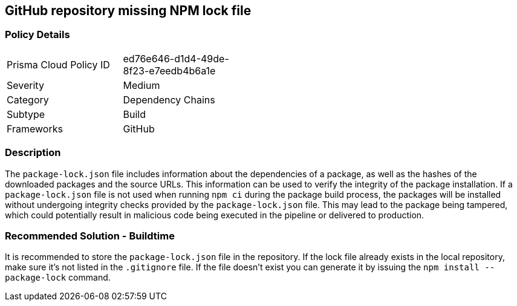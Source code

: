== GitHub repository missing NPM lock file

=== Policy Details 

[width=45%]
[cols="1,1"]
|=== 

|Prisma Cloud Policy ID
|ed76e646-d1d4-49de-8f23-e7eedb4b6a1e

|Severity
|Medium
// add severity level

|Category
|Dependency Chains
// add category+link

|Subtype
|Build
// add subtype-build/runtime

|Frameworks
|GitHub

|=== 

=== Description 

The `package-lock.json` file includes information about the dependencies of a package, as well as the hashes of the downloaded packages and the source URLs. This information can be used to verify the integrity of the package installation. If a `package-lock.json` file is not used when running `npm ci` during the package build process, the packages will be installed without undergoing integrity checks provided by the `package-lock.json` file. This may lead to the package being tampered, which could potentially result in malicious code being executed in the pipeline or delivered to production.

=== Recommended Solution - Buildtime

It is recommended to store the `package-lock.json` file in the repository. If the lock file already exists in the local repository, make sure it’s not listed in the `.gitignore` file. If the file doesn’t exist you can generate it by issuing the `npm install --package-lock` command.



